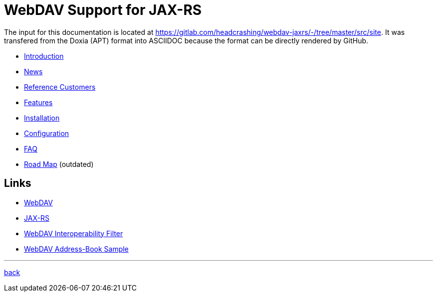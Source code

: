 = WebDAV Support for JAX-RS

The input for this documentation is located at https://gitlab.com/headcrashing/webdav-jaxrs/-/tree/master/src/site.
It was transfered from the Doxia (APT) format into ASCIIDOC because the format can be directly rendered by GitHub.

* link:asciidoc/introduction.adoc[Introduction]
* link:../../../CHANGELOG.md[News]
* link:asciidoc/referencecustomers.adoc[Reference Customers]
* link:asciidoc/features.adoc[Features]
* link:asciidoc/installation.adoc[Installation]
* link:asciidoc/configuration.adoc[Configuration]
* link:asciidoc/faq.adoc[FAQ]
* link:asciidoc/roadmap.adoc[Road Map] (outdated)



== Links

* http://www.webdav.org/[WebDAV]
* http://jsr311.java.net/[JAX-RS]
* http://webdav-interop.java.net[WebDAV Interoperability Filter]
* http://webdav-addressbook.java.net[WebDAV Address-Book Sample]

'''

link:../../../README.md[back]
